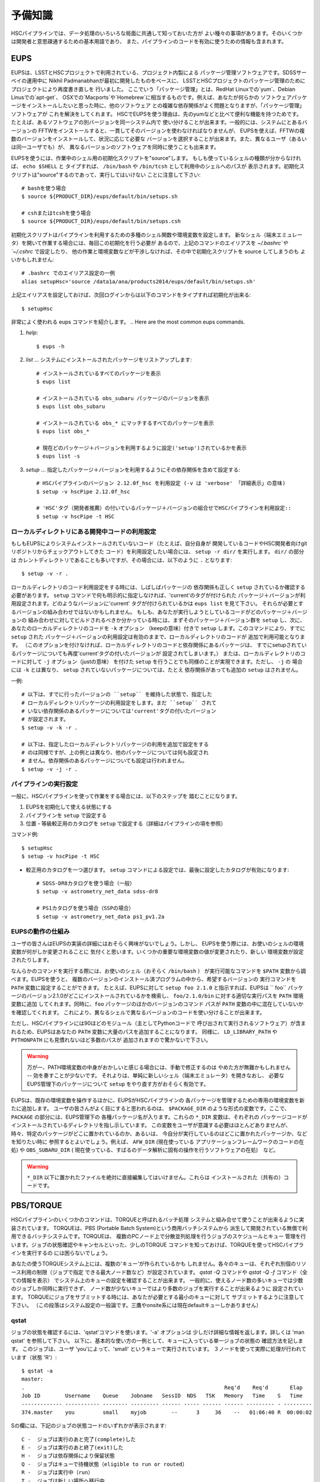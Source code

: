

======================
予備知識
======================

HSCパイプラインでは、データ処理のいろいろな局面に共通して知っておいた方が
よい種々の事項があります。そのいくつかは開発者と意思疎通するための基本用語であり、
また、パイプラインのコードを有効に使うための情報も含まれます。

.. There are a variety of things which are common to all tasks associated
.. with a processing run.  Some of the things are just basic terminology
.. that you'll need to communicate with developers, while others are of
.. more practical importance for actually running the pipeline code
.. effectively.

.. _jp_back_eups:

EUPS
----
EUPSは、LSSTとHSCプロジェクトで利用されている、プロジェクト内製による
パッケージ管理ソフトウェアです。SDSSサーベイの運用中に
Nikhil Padmanabhanが最初に開発したものをベースに、
LSSTとHSCプロジェクトのパッケージ管理のためにプロジェクトにより再度書き直しを
行いました。
ここでいう「パッケージ管理」とは、RedHat Linuxでの`yum`、Debian Linusでの`apt-get`、
OSXでの`Macports`や`Homebrew`に相当するものです。例えば、あなたが何らかの
ソフトウェアパッケージをインストールしたいと思った時に、他のソフトウェア
との複雑な依存関係がよく問題となりますが、「パッケージ管理」ソフトウェアが
これを解決をしてくれます。
HSCでEUPSを使う理由は、先のyumなどと比べて便利な機能を持つためです。
たとえば、あるソフトウェアの別バージョンを同一システム内で
使い分けることが出来ます。一般的には、システムにとあるバージョンの
FFTWをインストールすると、一貫してそのバージョンを使わなければなりませんが、
EUPSを使えば、FFTWの複数のバージョンをインストールして、状況に応じて必要な
バージョンを選択することが出来ます。また、異なるユーザ（あるいは同一ユーザでも）が、
異なるバージョンのソフトウェアを同時に使うことも出来ます。

.. EUPS is the in-house package manager used by LSST and HSC.  It was
.. originally developed by Nikhil Padmanabhan during the SDSS survey, and
.. has since been rewritten (and then re-rewritten) to manage the LSST
.. and HSC code.  The term package manager here refers to a system like
.. `yum` (Redhat Linux), `apt-get` (Debian Linux), Macports (OSX), or
.. Homebrew (OSX).  When you wish to install some software package, the
.. required dependencies can be a complicated mess to sort out, and
.. package managers are meant to handle this for you.  The EUPS is used
.. here because it has some additional functionality that the others
.. lack.  Namely, it permits a user to use different versions of the same
.. software.  Rather than installing e.g. FFTW and then having to use
.. that installed version, EUPS lets you install several versions, and
.. choose which one you'd like to work with at a given time.  Different
.. users (or the same user) can all use different versions
.. simultaneously.
..
.. In order to enable EUPS in your current shell, you must source a
.. script appropriate for the shell you're using.  If you're not sure
.. which shell you use, type ``echo $SHELL`` and it will say either
.. ``/bin/bash`` or ``/bin/tcsh``.  Note that you must source the file,
.. not execute it::

EUPSを使うには、作業中のシェル用の初期化スクリプトを"source"します。
もしも使っているシェルの種類が分からなければ、 ``echo $SHELL`` と
タイプすれば、 ``/bin/bash`` や ``/bin/tcsh`` として利用中のシェルへのパスが
表示されます。初期化スクリプトは"source"するのであって、実行してはいけない
ことに注意して下さい::

    # bashを使う場合
    $ source ${PRODUCT_DIR}/eups/default/bin/setups.sh

    # cshまたはtcshを使う場合
    $ source ${PRODUCT_DIR}/eups/default/bin/setups.csh


初期化スクリプトはパイプラインを利用するための多種のシェル関数や環境変数を設定します。
新なシェル（端末エミュレータ）を開いて作業する場合には、毎回この初期化を行う必要が
あるので、上記のコマンドのエイリアスを `~/.bashrc`や`~/.cshrc` で設定したり、
他の作業と環境変数などが干渉しなければ、その中で初期化スクリプトを source してしまうのも
よいかもしれません::

    # .bashrc でのエイリアス設定の一例
    alias setupHsc='source /data1a/ana/products2014/eups/default/bin/setups.sh'

上記エイリアスを設定しておけば、次回ログインからは以下のコマンドをタイプすれば初期化が出来る::

     $ setupHsc


.. Doing this sets a number of shell functions and environment variables
.. that enable eups commands in your current shell.  Since you'll have to
.. do this in every shell where you intend to work, you probably want to
.. create an alias for it in your `~/.bashrc` (or `~/.cshrc`), or simply
.. source the setups.sh file directly there::
..
..     alias setupHsc='source /data1a/ana/products2014/eups/default/bin/setups.sh'
..
.. Then you can enable EUPS on subsequent logins with::
..
..     $ setupHsc
..
     
非常によく使われる eups コマンドを紹介します。
.. Here are the most common eups commands.

#. `help`::
    
     $ eups -h


#. `list` ... システムにインストールされたパッケージをリストアップします::

     # インストールされているすべてのパッケージを表示
     $ eups list

     # インストールされている obs_subaru パッケージのバージョンを表示
     $ eups list obs_subaru
     
     # インストールされている obs_* にマッチするすべてのパッケージを表示
     $ eups list obs_*
     
     # 現在どのパッケージ＋バージョンを利用するように設定('setup')されているかを表示 
     $ eups list -s

     
#. `setup` ... 指定したパッケージ＋バージョンを利用するようにその依存関係を含めて設定する::

     # HSCパイプラインのバージョン 2.12.0f_hsc を利用設定 (-v は 'verbose' 「詳細表示」の意味)
     $ setup -v hscPipe 2.12.0f_hsc
     
     # 'HSC'タグ（開発者推薦）の付いているパッケージ＋バージョンの組合せでHSCパイプラインを利用設定::
     $ setup -v hscPipe -t HSC

     
ローカルディレクトリにある開発中コードの利用設定
^^^^^^^^^^^^^^^^^^^^^^^^^^^^^^^^^^^^^^^^^^^^^^^^^^^^^^^^^^
.. Setting up development code in a directory


もしもEUPSによりシステムインストールされていないコード（たとえば、自分自身が
開発しているコードやHSC開発者向けgitリポジトリからチェックアウトしてきた
コード）を利用設定したい場合には、 ``setup -r dir/`` を実行します。 ``dir/`` の部分は
カレントディレクトリであることも多いですが、その場合には、以下のように ``.`` となります::

     $ setup -v -r .

.. If you're working with your own code (or a some checked-out from git)
.. which is not installed in the eups system, you can run ``setup -r
.. dir/`` to set it up.  Often, ``dir/`` is just the current working
.. directory ``.``, e.g.::


ローカルディレクトリのコード利用設定をする時には、しばしばパッケージの
依存関係も正しく ``setup`` されているか確認する必要があります。
``setup`` コマンドで何も明示的に指定しなければ、'current'のタグが付けられた
パッケージ＋バージョンが利用設定されます。どのようなバージョンに'current'
タグが付けられているかは ``eups list`` を見て下さい。
それらが必要とするバージョンの組み合わせではないかもしれません。
もしも、あなたが実行しようとしているコードがどのパッケージ＋バージョンの
組み合わせに対してビルドされるべきか分かっている時には、まずそのパッケージ＋バージョン群を
``setup`` し、次に、あなたのローカルディレクトリのコードを ``-k`` オプション
（keepの意味）付きで ``setup`` します。このコマンドにより、すでに ``setup`` された
パッケージ＋バージョンの利用設定は有効のままで、ローカルディレクトリのコードが
追加で利用可能となります。
（このオプションを付けなければ、ローカルディレクトリのコードと依存関係にあるパッケージは、
すでにsetupされているパッケージについても再度'current'タグの付いたバージョンが
設定されてしまいます。）
または、ローカルディレクトリのコードに対して ``-j`` オプション（justの意味）
を付けた ``setup`` を行うことでも同様のことが実現できます。ただし、 ``-j`` の
場合には ``-k`` とは異なり、 ``setup`` されていないパッケージについては、たとえ
依存関係があっても追加の ``setup`` はされません。

.. When you do this, you'll often need to ensure that any dependencies
.. are also setup correctly.  If you specify nothing, you'll get the
.. packages that are tagged 'current' (see ``eups list``).  That may not
.. be the collection of versions you want.  If you know your code needs
.. to build against, e.g. pipeline version 2.12.2a_hsc, then you should
.. first set that up, and then setup your code with ``-k`` to 'keep' the
.. already-setup versions enabled (rather than defaulting to the ones
.. tagged 'current'), or ``-j`` to setup 'just' your working directory.
.. E.g.::

一例::

     # 以下は、すでに行ったバージョンの ``setup`` を維持した状態で、指定した
     # ローカルディレクトリパッケージの利用設定をします。まだ ``setup`` されて
     # いない依存関係のあるパッケージについては'current'タグの付いたバージョン
     # が設定されます。
     $ setup -v -k -r .

     # 以下は、指定したローカルディレクトリパッケージの利用を追加で設定をする
     # のは同様ですが、上の例とは異なり、他のパッケージについては何も設定され
     # ません。依存関係のあるパッケージについても設定は行われません。
     $ setup -v -j -r .

.. Any dependencies which aren't setup will default to 'current'.
.. Don't even try to setup dependencies, just setup this directory


     
    
パイプラインの実行設定
^^^^^^^^^^^^^^^^^^^^^^^^^^^
.. Setting up for a run

一般に、HSCパイプラインを使って作業をする場合には、以下のステップを
踏むことになります。

(1) EUPSを初期化して使える状態にする
(2) パイプラインを ``setup`` で設定する
(3) 位置・等級較正用のカタログを ``setup`` で設定する（詳細はパイプラインの項を参照）

.. In general, in order to do most things with the HSC pipeline, you'll
.. want to do the following: (1) enable EUPS, (2) setup the pipeline,
.. and (3) setup a calibration catalog (described more in the pipeline
.. section)::

コマンド例::

    $ setupHsc
    $ setup -v hscPipe -t HSC
     
* 較正用のカタログを一つ選びます。 ``setup`` コマンドによる設定では、最後に設定したカタログが有効になります::

    # SDSS-DR8カタログを使う場合（一般）
    $ setup -v astrometry_net_data sdss-dr8

    # PS1カタログを使う場合（SSPの場合）
    $ setup -v astrometry_net_data ps1_pv1.2a
    

.. For the calibration catalog, CHOOSE ONLY ONE!  A `setup` command will override it's predecessor!::
    
.. _jp_back_eupsworks:    
    
.. How EUPS works

EUPSの動作の仕組み
^^^^^^^^^^^^^^^^^^^^^

ユーザの皆さんはEUPSの実装の詳細にはおそらく興味がないでしょう。しかし、
EUPSを使う際には、お使いのシェルの環境変数が何がしか変更されることに
気付くと思います。いくつかの重要な環境変数の値が変更されたり、新しい
環境変数が設定されたりします。

.. The details of EUPS's implementation probably won't be of interest to
.. you as a user.  However, you may notice certain things about your
.. shell environment have changed when EUPS is enabled.  Some of your
.. most important environment variables will have been changed, and many
.. new ones will appear.

なんらかのコマンドを実行する際には、お使いのシェル（おそらく ``/bin/bash`` ）
が実行可能なコマンドを ``$PATH``  変数から調べます。EUPSを使うと、
複数のバージョンのインストール済プログラムの中から、希望するバージョンの
実行コマンドを ``PATH`` 変数に設定することができます。
たとえば、EUPSに対して ``setup foo 2.1.0`` と指示すれば、EUPSは `` foo`` 
パッケージのバージョン2.1.0がどこにインストールされているかを検索し、
``foo/2.1.0/bin`` に対する適切な実行パスを ``PATH`` 環境変数に追加
してくれます。同時に、``foo`` パッケージのほかのバージョンのコマンド
パスが ``PATH`` 変数の中に混在していないかを確認してくれます。
これにより、異なるシェルで異なるバージョンのコードを使い分けることが出来ます。

.. When you run a command, your shell (probably ``/bin/bash``), will
.. check your ``$PATH`` variable to look for executable commands.  EUPS
.. allows you to have multiple versions of a program installed by
.. specifying the path for the desired version in your ``PATH`` variable.
.. When you tell EUPS to ``setup foo 2.1.0``, EUPS will look-up where the
.. ``foo`` package version 2.1.0 is installed, and add the corresponding
.. ``foo/2.1.0/bin/`` directory to your ``PATH``.  It will also make sure
.. that any other versions of ``foo`` aren't simultaneously present in
.. your ``PATH``.  So, you should be able to work on two different code
.. versions in two different shells, and everything will be fine.

ただし、HSCパイプラインには90ほどのモジュール（主としてPythonコードで
呼び出されて実行されるソフトウェア）が含まれるため、EUPSはあなたの
``PATH`` 変数に大量のパスを追加することになります。
同様に、 ``LD_LIBRARY_PATH`` や ``PYTHONPATH`` にも見慣れないほど多数のパスが
追加されますので驚かないで下さい。

.. However, because there are several different modules in the pipeline
.. (about 90), EUPS will be adding a lot to your ``PATH`` variable.
.. Similarly, you can expect both ``LD_LIBRARY_PATH``, and ``PYTHONPATH``
.. to be much more extensive than you're likely to have seen before.

.. warning::

   万が一、PATH環境変数の中身がおかしいと感じる場合には、手動で修正するのは
   やめた方が無難かもしれません -- 効を奏すことが少ないです。
   それよりは、単純に新しいシェル（端末エミュレータ）を開きなおし、
   必要なEUPS管理下のパッケージについて ``setup`` をやり直す方がおそらく有効です。

.. If you suspect that one of your PATH variables has been corrupted,
.. don't attempt to fix it by editing manually and re-exporting the
.. variable.  Such efforts aren't likely to be successful, and you're
.. almost certainly better off to open a new shell and re-``setup``
.. the EUPS package your interested in.

EUPSは、既存の環境変数を操作するほかに、EUPSがHSCパイプラインの
各パッケージを管理するための専用の環境変数を新たに追加します。
ユーザの皆さんがよく目にすると思われるのは、 ``$PACKAGE_DIR`` 
のような形式の変数です。ここで、 ``PACKAGE`` の部分には、EUPS管理下の
各種パッケージ名が入ります。これらの ``*_DIR`` 変数は、それぞれの
パッケージコードがインストールされているディレクトリを指し示しています。
この変数をユーザが意識する必要はほとんどありませんが、
時々、特定のパッケージがどこに置かれているのか、あるいは、
今自分が実行しているのはどこに置かれたパッケージか、などを知りたい時に
参照するとよいでしょう。例えば、 ``AFW_DIR`` (現在使っている
アプリケーションフレームワークのコードの在処) や ``OBS_SUBARU_DIR`` (
現在使っている、すばるのデータ解析に固有の操作を行うソフトウェアの在処)　など。

.. In addition to manipulating your existing environment variables, EUPS
.. will also create new variables for each module it manages.  The only
.. one you're likely to encounter has the form ``$PACKAGE_DIR``, where
.. PACKAGE is the name of an EUPS-managed package.  These ``*_DIR``
.. variables refer to the directories where the corresponding code is
.. installed.  You'll rarely, if ever, need to use them, but
.. occassionally you may need to know where a specific package lives.
.. Examples include ``AFW_DIR`` (where the application framework code
.. lives), and ``OBS_SUBARU_DIR`` (where the Subaru-specific software
.. lives).

.. warning::

   ``*_DIR`` 以下に置かれたファイルを絶対に直接編集してはいけません。これらは
   インストールされた（共有の）コードです。

..    You must never (never never) try to edit any of the files you find
..    in a ``*_DIR`` directory.  These files are installed code.
    
.. _jp_back_torque:

PBS/TORQUE
----------

HSCパイプラインのいくつかのコマンドは、TORQUEと呼ばれるバッチ処理
システムと組み合せて使うことが出来るように実装されています。
TORQUEは、PBS (Portable Batch System)という商用バッチシステムから
派生して開発されている無償で利用できるバッチシステムです。TORQUEは、
複数のPCノード上で分散並列処理を行うジョブのスケジュールとキュー
管理を行います。ジョブの状態確認やキャンセルといった、少しのTORQUE
コマンドを知っておけば、TORQUEを使ってHSCパイプラインを実行するの
には困らないでしょう。

.. Our batch processing is handled with a system called TORQUE, which is
.. a popular variant of PBS (Portable Batch System).  The system handles
.. job scheduling and queue management for parallel jobs being run on
.. distributed compute nodes.  For the purposes of running the HSC
.. pipeline, there are only a handful of commands you'll need to concern
.. yourself with, mainly checking the status of your job, and possibly
.. cancelling it.  An example of each is shown below.

あなたの使うTORQUEシステム上には、複数の'キュー'が作られているかも
しれません。各々のキューは、それぞれ別個のリソース利用の制限（ジョブで指定
できる最大ノード数など）が設定されています。 `qstat -Q` コマンドや `qstat -Q -f` 
コマンド（全ての情報を表示） でシステム上のキューの設定を確認することが出来ます。
一般的に、使えるノード数の多いキューでは少数のジョブしか同時に実行できず、
ノード数が少ないキューではより多数のジョブを実行することが出来るように
設定されています。
TORQUEにジョブをサブミットする時には、あなたが必要とする最小のキューに対して
サブミットするように注意して下さい。
（この段落はシステム設定の一般論です。三鷹やonsite系には現在defaultキューしかありません）

.. There may be various 'queues' defined on a Torque system, with each
.. having different levels of access to resources (i.e. the max number of
.. nodes you can request that your job gets to run on).  The `qstat -Q`
.. command will show you the currently defined queues on the system, and
.. `qstat -Q -f` will show full information.  In general, we've set
.. queues with large node limits to allow fewer jobs to run, while those
.. with small node limits will allow many jobs to run.  When you submit a
.. job, please submit to the smallest queue you think you can afford to
.. use.
        
qstat
^^^^^

.. Use 'qstat' to check the status of a job.  The '-a' option provides a
.. bit more info.  Much more info is available in 'man qstat', but this
.. simple example should give the basic idea.  The example shows a single
.. job in the queue.  It's run by the user 'you' and is running in the
.. quene named 'small'.  It uses 3 nodes, and is currently running 'R'::

ジョブの状態を確認するには、'qstat'コマンドを使います。'-a' オプションは
少しだけ詳細な情報を返します。詳しくは 'man qstat' を参照して下さい。
以下に、基本的な使い方の一例として、キューに入っている単一ジョブの状態の
確認方法を記します。
このジョブは、ユーザ 'you'によって、'small' というキューで実行されています。
３ノードを使って実際に処理が行われています（状態 'R'）::

    $ qstat -a
    master: 
    .                                                                Req'd    Req'd       Elap
    Job ID        Username    Queue    Jobname   SessID  NDS   TSK   Memory   Time    S   Time
    ------------- ----------- -------- --------- ------ ----- ------ ------ --------- - ---------
    374.master    you         small    myjob        --      3     36    --   01:06:40 R  00:00:02


.. For reference, here are the job status codes::

Sの欄には、下記のジョブの状態コードのいずれかが表示されます::
  
    C -  ジョブは実行のあと完了(complete)した
    E -  ジョブは実行のあと終了(exit)した
    H -  ジョブは依存関係により保留状態
    Q -  ジョブはキューで待機状態（eligible to run or routed）
    R -  ジョブは実行中（run）
    T -  ジョブは新しい場所へ移行中
    W -  ジョブは実行時間待ちで待機状態
         (-a option) to be reached.
    S -  (Unicos only) ジョブはサスペンド状態


.. Here are the most popular options used with `qstat`::

以下に `qstat` コマンドのうち、よく使われるオプションを記します::

    $ qstat -q          すべてのキューを表示
    $ qstat -Q          すべてのキューについてより詳細を表示
    $ qstat -Q -f       すべてのキューについて全ての情報を表示
    $ qstat -a          すべてのジョブを表示
    $ qstat -au userid  useridが所有するすべてのジョブを表示
    $ qstat -r          現在処理中のジョブを表示
    $ qstat -f job_id   job_idで指定されたジョブの全ての情報を表示
    $ qstat -Qf queue   queueで指定されたキューの全ての情報を表示
    $ qstat -B          ジョブサーバの状態のサマリ表示
    $ qstat -n          ジョブプロセスが割り当られているノード名を表示
    
qdel
^^^^

.. Occassionally, something goes wrong with a job.  Perhaps you submit
.. with the wrong command line arguments, or the job is just taking too
.. long to finish; whatever the reason, `qdel` can be used to kill the
.. job.  Use qstat to determine the job ID, and then kill it as follows
.. (assuming the job ID from the above example)::

時々ジョブには問題が起きることがあります。たいていは、TORQUEサブミット
したコマンドに与えた引数が間違っていたり、予想に反して延々と処理が
終わらなかったりといったことです。こうした場合、 ``qdel`` コマンドを
使ってジョブを殺すことが出来ます。`qstat` コマンドを使ってジョブIDを調べ、
次のようにしてそのIDのジョブを殺して下さい（以下では上の例のジョブID = 374を仮定します）::

    $ qdel 374

.. More info is available with `man qdel`.

詳細は `man qdel` を参照して下さい。


.. Pipeline TORQUE-related arguments

TORQUE制御のHSCパイプラインコマンドのオプション
^^^^^^^^^^^^^^^^^^^^^^^^^^^^^^^^^^^^^^^^^^^^^^^^^^^^^^

.. The pipeline tasks which use TORQUE (e.g. ``reduceFrames.py``, and
.. ``stack.py``) allow you to specific how your job will make use of the
.. system resources; specifically, which queue, how many nodes, how many
.. cores per node.  When you start running any of the
.. ``reduce<thing>.py`` commands (``reduceBias.py``, ``reduceFlat.py``,
.. ``reduceFrames.py``, etc., you'll be able to use the following
.. arguments to control TORQUE's behaviour:

TORQUEを利用するHSCパイプラインのコマンド（ ``reduceFrames.py`` 、 ``stack.py`` など） 
は、どのように計算機リソースを使って実行するか（キューの種類、ノード数、コア数など）
をTORQUEに対して指定するためのコマンドオプションを提供します。
``reduce*.py`` と名付けられたコマンド（ ``reduceBias.py`` 、 ``reduceFlat.py`` , ``reduceFrames.py`` など）は
一般にこのTORQUEインターフェースを持ちます。これらのコマンドではTORQUEの
ジョブ管理方法を指定する以下のオプションを使うことが出来ます:

``--job``

    ジョブに付ける名前で、 ``qstat`` コマンドの結果に現れます。
    TORQUEがジョブプロセスの標準出力＋標準エラー出力を書き出すログファイルの名前にも使われます。

..    This is the name of the job, as you want it to appear in ``qstat``
..    commands.  It will also be used in the name of the log files that
..    TORQUE writes containing the ``stdout`` from your job.

``--queue``

    ジョブをサブミットすべきキュー名です。お使いのシステム上に複数のキューが
    存在する場合には考慮します。どのようなキューが存在するのかは以下のコマンド
    で確認できます::

    $ qmgr -c 'print server'

..    The name of the queue you're submitting your job to.  There may be
..    multiple queues on the system you're using.  You can see which
..    ones there are with::


``--nodes``

    ジョブのプロセスに割り当てるノード数です。キューが許すより多数のノード数を
    指定するとエラーになりますので注意して下さい。
    最大の許容ノード数は、 ``qmgr -c 'print server'`` コマンドで表示される
    ``resources_max.nodes`` の値で知ることが出来ます。

..    Specify the number of nodes you want your process to use.  Note
..    that if you ask for too many, you'll get an error message telling
..    you so.  The maximum number of nodes you're allowed to request
..    from a given queue is listed in the output of ``qmgr -c 'print
..    server'`` with label ``resources_max.nodes``.

``--procs``

    各ノードで起動するプロセス数です。 ノード数の場合と同様に、キューが指定する
    最大プロセス数を超えてはいけません。 最大プロセス数を確認するには、
    ``qmgr -c 'print server'`` コマンドにより表示される ``resources_max.ncpus`` 
    の値を確認します。 ``procs`` x ``nodes`` (つまりジョブが要求するCPUコアの総数）
    が ``resources_max.ncpus`` を超えないように指定して下さい。

..    Specify the number of processes on each node you want your process
..    to use.  Again, you'll have to be careful not to exceed the
..    specifications for the queue you've requested.  Check ``qmgr -c
..    'print server'`` to find ``resources_max.ncpus``, and make sure
..    that ``procs`` times ``nodes`` (i.e. the total number or CPUs
..    you're asking for) isn't larger than ``resources_max.ncpus``.

``--time``

    ジョブの処理にかかる見込みの処理時間を調整します。TORQUEは、
    この時間を超えたジョブを時間切れとして強制終了させます。
    長時間の処理が必要な場合は、このオプションで適宜調整してください。

..    Use this to adjust the expected execution time for each element.
..    TORQUE may time-out your job if it takes longer than expected, so
..    this allows you to increase the limit.
    
``--do-exec``

    このオプションを指定すると、ジョブをTORQUEのキューにサブミットするのではなく、
    現在のシェル上でジョブが実行されます。
    個別の問題の調査には役立ちますが（１ノードの計算リソースしか使えませんので
    時間がかかります）、大きなジョブはTORQUEにサブミットするのがよいでしょう。

..    This will cause the system to run the code in the current shell,
..    rather than submitting to TORQUE system.  It can be very useful
..    for debugging specific problems, but shouldn't ever be used for a
..    large job (it would just take too long!).
    
``--pbs-output``

    ジョブプロセスの標準出力＋標準エラー出力の書き出し先ディレクトリを
    指定します。無指定の場合は、ジョブをサブミットした作業ディレクトリか、
    TORQUEサーバ側で設定されたディレクトリに書き出されます。

..    .. todo::    I haven't played with this.  Paul? What does it do?

Reruns（リラン）
------------------

.. The term ``rerun`` originated in SDSS.  It simply refers to a single
.. processing run, performed with a specified version of the reduction
.. code, and with a specific set of configuration parameters.  The
.. assumption is that within a given 'rerun', the data have been handled
.. in a homogeneous way.

``rerun`` はもともとSDSSのデータ解析運用で使われた概念で、HSCパイプライン
でも使われます。 ``rerun`` は、単一のデータ処理作業（data processing run）を表します。
単一とは、その処理作業の中では、ある決まったバージョンの組み合わせのコードを
ある決まった設定パラメータ (configuration) で走らせて解析する、
という意味です。この定義のもと、ある 'rerun' の中では、データ処理は
均質に扱われることを意図します。

.. todo::

    This is repeated in the glossary.  Are both places needed?  It's
    short, and won't change.

    
.. _jp_back_dataId:

DataId (データID)
---------------------

.. A 'dataId' is a unique identifier for a specific data input.  The two
.. forms you most likely need to familiarize yourself with are the
.. 'visit','ccd' identifiers used to refer to a specific CCD in a
.. specific exposure (called a 'visit'); and 'tract','patch' identifiers
.. which refer to the coordinate system used in coadded images.  Other
.. important keys in a dataId might include:

.. * field (name you gave your target in the FITS header 'OBJECT' entry)
.. * dateObs (the date of observation from the FITS header 'DATE-OBS' entry)
.. * filter  (again from the FITS header ... 'FILTER' entry)

'dataId'（データID）は、入力データを特定するためのユニークIDです。特に
覚えておかなければならないのは、'visit' と 'ccd' です。この２つのキーワードは、
特定の積分（ショット；HSCパイプラインでは'visit'と呼ばれます）の特定のCCDデータ
を指定するために使われます。
'tract'と'patch' は、coadd画像を指定するために使われます。他に重要なキーワードとして、
以下のものが上げられます::

 * field (観測ターゲット名。FITSヘッダのOBJECTに相当。)
 * dateObs (観測日UT。FITSヘッダのDATE-OBSに相当。)
 * filter  (フィルター名。FITSヘッダのFILTER01に相当。)
 ただし、HSCパイプラインでは上記はすべて大文字に変換され、特殊文字はアンダースコアで置換して扱われます。

.. In almost any pipeline command you can specify which data you wish to
.. process with ``--id <dataID>``, e.g.::

ほとんどすべてのHSCパイプラインコマンドでは、どのデータを処理するのかを
``--id <dataId>`` のオプション記法で指定することが出来ます。例えば::

    # visit 1000, CCD 50 を処理
    $ hscProcessCcd.py /data/ --id visit=1000 ccd=50

    # 2015-01-15 に HSC-I バンドで取得した OBJECT = M87 のすべてのデータを処理
    $ hscProcessCcd.py /data/ --id field=M87 filter=HSC-I dateObs=2015-01-15

    # HSC-Iバンドのcoadd画像のうち、tract 0 patch 1,1 に位置するデータを処理
    $ hscProcessCoadd.py /data/ --id tract=0 patch=1,1 filter=HSC-I

.. Only a few of the dataId components are ever needed to uniquely
.. specify a given data input or output.  For example, the observatory
.. will never reuse the number assigned as a 'visit', so it's impossible
.. to have the same visit with a different filter or dateObs.  Once you
.. specify the visit, the other values are almost all redundant.  This isn't
.. true for tracts and patches, though!  A tract,patch refers to a
.. location on the sky and can have multiple filters or dateObs values.

CCD画像を指定する場合には、ほんの２、３のdataId キーワードで入出力データを
ユニークに特定できることが多いかもしれません。例えば、HSC（すばる）では、
複数の積分に対して同じ 'visit' が割り当てられることはありませんので、
'visit' だけを指定すれば、他のfilterやdateObsなどのキーワードは冗長であることが
ほとんどです。ただし、coadd画像の指定時の tract と patch についてはこの限りではありません!
tract と patch は、coadd画像の天域を指定しますので、一つの (tract, patch) の組に
対して複数の filter や dateObs の組み合わせを取り得ます。

.. Ranges and Multiple ``--id`` values

``--id`` オプションの範囲指定と複数指定 
^^^^^^^^^^^^^^^^^^^^^^^^^^^^^^^^^^^^^^^^^^^^^^^

.. A dataId will also let you specify a range of values, or a set of
.. separate discrete values.  Pay careful attention to the ``:`` (step
.. size) notation as HSC visit numbers are incremented by 2 (always
.. even).

'dataId' を使って、入出力データを範囲で指定したり、個々のデータを複数同時に
指定することが出来ます。HSCデータでは、積分ごとに visit は 2 ずつ増えます
ので、 ``:`` （刻み幅）の記法を用いることに注意して下さい。


.. * ``..`` denotes are range of values.  E.g. visit 1000 with all CCDs
..   between 40 and 60, inclusive::

 * ``..`` は値の範囲を指定します。例えば、visit = 1000 のデータのうち、ccd = 40 と 60 を含む
 その間の範囲の全CCDを指定するには次のように指定します::

    --id visit=1000 ccd=40..60

.. * ``^`` separates discrete values.  E.g. visit 1000 and 1004::

 * ``^`` は個々の値を繋いで同時に指定します。例えば、visit = 1000 と 1004 の２つのvisitのデータを同時に指定するには::

    --id visit=1000^1004

.. * ``:`` specifies a step to use for a range, and thus is only ever
..  used with ``..``.  E.g. even-numbered visits 1000 to 1010::

* ``:`` 値の範囲指定をする際の刻み幅です。常に ``..`` と一緒に使います。
  例えば、visit = 1000 と 1010 を含むその間のvisitのうち、偶数のデータだけを指定するには::

    --id visit=1000..1010:2   # 範囲の中で、2 visitずつ増加します


.. Configuration Parameters

設定パラメータ (config)
--------------------------

.. A variety of things about the pipeline are configurable through either
.. command-line arguements, or as settings in configuration parameter
.. files.  At last count, there were approximately 1 bazillion
.. configuration parameters.  The overwhelming majority of them are
.. things that you'll never even need to be aware of, much less
.. modify.  E.g. default config parameters for


HSCパイプラインのコマンドは、コマンドライン引数に設定パラメータを与えたり、
設定パラメータをファイルとして与えることで、その様々な箇所の動作を制御する
ことが出来ます。その設定パラメータ（'Config'）の全てを並べると、
一見とてつもない数のパラメータがあるのですが、ユーザにとってはそのごく
一握りだけが重要でしょう。参考までに、２つのコマンドについて、デフォルトの config パラメータを
以下にリンクします。
:ref:`reduceFrames.py <reduceframes_config_defaults>` 、 :ref:`stack.py <stack_config_defaults>`.

.. Configuration parameters have a hierarchical form, with each parameter
.. belonging to a specific pipeline module called a 'Task', and each
.. nested sub-task separated by a decimal point.  For example, the
.. 'instrument signature removal' task (ISR, responsible for bias
.. subtraction, flat fielding, etc.) has a configurable parameter

.. ``doFringe``::

Configパラメータ は階層構造を持っています。それぞれのパラメータは
'Task' と呼ばれるパイプラインの一部を成す特定の解析を行うコード（モジュール）
の中で定義されています。さらにそのTaskに属する'subtask' （Taskから派生した解析コード）
でも固有のconfigパラメータが定義されており、それらにはピリオドで
繋げた形式でアクセスできます。
たとえば、'instrument signature removal'（ISR; バイアス引きやフラットフィールディングなどを行う） 
という 'Task' は、configパラメータ ``doFringe`` を持ち、それには以下のような
記法でアクセス出来ます::

    isr.doFringe=True

.. All of configuration parameters have a default value which should be
.. what most users want, but if you need to override some you have two
.. options: command line arguments, or a configuration file (or a bit of
.. both).

すべてのconfigパラメータはデフォルト値を持ち、たいていのユーザが必要とする
値に設定されています。しかし、それらを変更して実行したい場合には２つの
指定方法があります: 一つは、コマンドライン引数でconfigパラメータの値を
指定する方法、もう一つは、ファイルとしてconfigパラメータの値を与える方法
です。２つを組合せることも出来ます。

.. * To override a parameter on the command line, use ``--config
..   name=value`` (or just ``-c name=value``)::

* コマンドラインでconfigパラメータをオーバーライドする場合には、 ``--config name=value`` 
  （ `` -c name=value`` も同じ意味） のように指定します::

    --config isr.doFringe=False

.. * To override a parameter in a configuration file, put the parameters
..   in a text file, one per line, and use ``--configfile filename`` (or
..   just ``-C filename``) to load the parameters.

* ファイルを読み込ませてconfigパラメータをオーバーライドする場合には、
  プレインテキスト形式のファイルに１行あたり１パラメータの値の設定を書き、 
  ``--configfile filename`` （ ``-C filename`` も同じ意味） のように
  指定します.
  
.. _jp_back_policy:  
  
Policy (.paf) ファイル
^^^^^^^^^^^^^^^^^^^^^^

.. You won't likely encounter policy files, but there mentioned here just
.. in case you happen to find one.  'Policy' was the predecessor of
.. 'Config', and they were used to store configuration parameters.  The
.. files have suffix ``.paf``, and are plain ascii text.  They are quite
.. easy to read, and contain heirarchical structures of data.  For
.. example, an excerpt from the camera characterization shows information
.. about the first amplifier in CCD 0 (the other amps aren't shown)::

'Policy' はすでに古い設定パラメータ形式であり、ユーザの皆さんが目にする
機会はほとんどないかもしれません。しかし、もしも御目にかかった場合の予備
知識として記載しておきます。'Policy' は、以前は上で説明した 'Config' の
代わりに設定パラメータを保持する目的で使われていましたが、現在はほとんどの
解析タスクがconfig形式に移行しています。'Policy'の設定ファイルは ``.paf`` 
という拡張子の名前を持つプレインテキスト形式のファイルです。階層構造を持ち、
可読性に優れます。一例として、以下はカメラのCCD特性の設定の一部抜粋です::

    Ccd: {
        name: "1_53"
        ptype: "default"
        serial: 0
        Amp: {
            index: 0 0
            gain: 3.5118
            readNoise: 1.56
            saturationLevel: 52000.0
        }
        <snip>
    }

.. However, the policy files are being phased out for the most part, and
.. eventually they'll disappear completely.  But, for now, they still
.. exist in a few places.

Policyファイルはパイプラインコードのほとんどの箇所で使われなくなっており、
規定路線ではいずれは完全になくなります。しかし、今のところは、いくつかの限られた
場所でまだ使われています。
